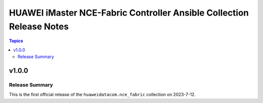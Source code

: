 ==========================================
HUAWEI iMaster NCE-Fabric Controller Ansible Collection Release Notes
==========================================

.. contents:: Topics


v1.0.0
======

Release Summary
---------------

This is the first official release of the ``huaweidatacom.nce_fabric`` collection on 2023-7-12.
